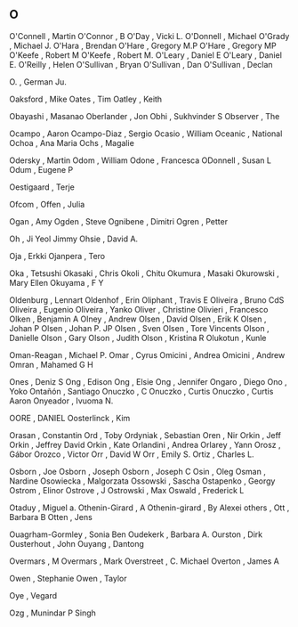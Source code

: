 ** O

   O'Connell               , Martin
   O'Connor                , B
   O'Day                   , Vicki L.
   O'Donnell               , Michael
   O'Grady                 , Michael J.
   O'Hara                  , Brendan
   O'Hare                  , Gregory M.P
   O'Hare                  , Gregory MP
   O'Keefe                 , Robert M
   O'Keefe                 , Robert M.
   O'Leary                 , Daniel E
   O'Leary                 , Daniel E.
   O'Reilly                , Helen
   O'Sullivan              , Bryan
   O'Sullivan              , Dan
   O'Sullivan              , Declan

   O.                      , German Ju.

   Oaksford                , Mike
   Oates                   , Tim
   Oatley                  , Keith

   Obayashi                , Masanao
   Oberlander              , Jon
   Obhi                    , Sukhvinder S
   Observer                , The

   Ocampo                  , Aaron
   Ocampo-Diaz             , Sergio
   Ocasio                  , William
   Oceanic                 , National
   Ochoa                   , Ana Maria
   Ochs                    , Magalie

   Odersky                 , Martin
   Odom                    , William
   Odone                   , Francesca
   ODonnell                , Susan L
   Odum                    , Eugene P

   Oestigaard              , Terje

   Ofcom                   ,
   Offen                   , Julia

   Ogan                    , Amy
   Ogden                   , Steve
   Ognibene                , Dimitri
   Ogren                   , Petter

   Oh                      , Ji Yeol Jimmy
   Ohsie                   , David A.

   Oja                     , Erkki
   Ojanpera                , Tero

   Oka                     , Tetsushi
   Okasaki                 , Chris
   Okoli                   , Chitu
   Okumura                 , Masaki
   Okurowski               , Mary Ellen
   Okuyama                 , F Y

   Oldenburg               , Lennart
   Oldenhof                , Erin
   Oliphant                , Travis E
   Oliveira                , Bruno CdS
   Oliveira                , Eugenio
   Oliveira                , Yanko
   Oliver                  , Christine
   Olivieri                , Francesco
   Olken                   , Benjamin A
   Olney                   , Andrew
   Olsen                   , David
   Olsen                   , Erik K
   Olsen                   , Johan P
   Olsen                   , Johan P. JP
   Olsen                   , Sven
   Olsen                   , Tore Vincents
   Olson                   , Danielle
   Olson                   , Gary
   Olson                   , Judith
   Olson                   , Kristina R
   Olukotun                , Kunle

   Oman-Reagan             , Michael P.
   Omar                    , Cyrus
   Omicini                 , Andrea
   Omicini                 , Andrew
   Omran                   , Mahamed G H

   Ones                    , Deniz S
   Ong                     , Edison
   Ong                     , Elsie
   Ong                     , Jennifer
   Ongaro                  , Diego
   Ono                     , Yoko
   Ontañón                 , Santiago
   Onuczko                 , C
   Onuczko                 , Curtis
   Onuczko                 , Curtis Aaron
   Onyeador                , Ivuoma N.

   OORE                    , DANIEL
   Oosterlinck             , Kim

   Orasan                  , Constantin
   Ord                     , Toby
   Ordyniak                , Sebastian
   Oren                    , Nir
   Orkin                   , Jeff
   Orkin                   , Jeffrey David
   Orkin                   , Kate
   Orlandini               , Andrea
   Orlarey                 , Yann
   Orosz                   , Gábor
   Orozco                  , Victor
   Orr                     , David W
   Orr                     , Emily S.
   Ortiz                   , Charles L.

   Osborn                  , Joe
   Osborn                  , Joseph
   Osborn                  , Joseph C
   Osin                    , Oleg
   Osman                   , Nardine
   Osowiecka               , Malgorzata
   Ossowski                , Sascha
   Ostapenko               , Georgy
   Ostrom                  , Elinor
   Ostrove                 , J
   Ostrowski               , Max
   Oswald                  , Frederick L

   Otaduy                  , Miguel a.
   Othenin-Girard          , A
   Othenin-girard          , By Alexei
   others                  ,
   Ott                     , Barbara B
   Otten                   , Jens

   Ouagrham-Gormley        , Sonia Ben
   Oudekerk                , Barbara A.
   Ourston                 , Dirk
   Ousterhout              , John
   Ouyang                  , Dantong

   Overmars                , M
   Overmars                , Mark
   Overstreet              , C. Michael
   Overton                 , James A

   Owen                    , Stephanie
   Owen                    , Taylor

   Oye                     , Vegard

   Ozg                     , Munindar P Singh
